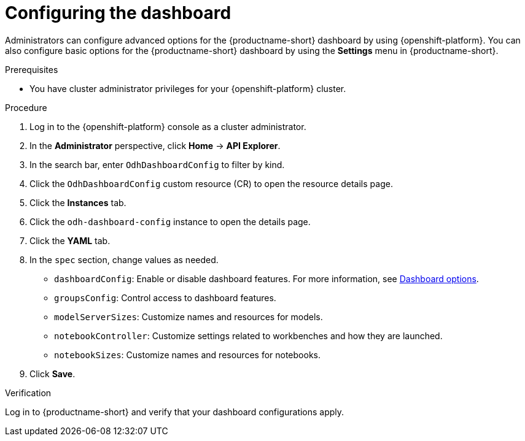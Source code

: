 :_module-type: PROCEDURE

[id="configuring-the-dashboard_{context}"]
= Configuring the dashboard

[role='_abstract']
Administrators can configure advanced options for the {productname-short} dashboard by using {openshift-platform}. You can also configure basic options for the {productname-short} dashboard by using the *Settings* menu in {productname-short}. 

.Prerequisites
* You have cluster administrator privileges for your {openshift-platform} cluster.

.Procedure
. Log in to the {openshift-platform} console as a cluster administrator.
. In the *Administrator* perspective, click *Home* -> *API Explorer*.
. In the search bar, enter `OdhDashboardConfig` to filter by kind.
. Click the `OdhDashboardConfig` custom resource (CR) to open the resource details page.
. Click the *Instances* tab.
. Click the `odh-dashboard-config` instance to open the details page.
. Click the *YAML* tab.
. In the `spec` section, change values as needed. 
+
* `dashboardConfig`: Enable or disable dashboard features. For more information, see xref:dashboard-options_managing-resources[Dashboard options].
* `groupsConfig`: Control access to dashboard features.
* `modelServerSizes`: Customize names and resources for models.
* `notebookController`: Customize settings related to workbenches and how they are launched.
* `notebookSizes`: Customize names and resources for notebooks.

. Click *Save*.

.Verification
Log in to {productname-short} and verify that your dashboard configurations apply.

//[role="_additional-resources"]
//.Additional resources
